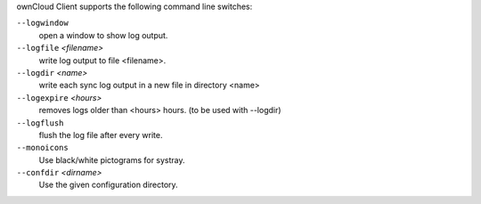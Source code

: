 ownCloud Client supports the following command line switches:

``--logwindow``
        open a window to show log output.

``--logfile`` `<filename>`
        write log output to file <filename>.

``--logdir`` `<name>`
        write each sync log output in a new file in directory <name>

``--logexpire`` `<hours>`
        removes logs older than <hours> hours. (to be used with --logdir)

``--logflush``
        flush the log file after every write.

``--monoicons``
        Use black/white pictograms for systray.

``--confdir`` `<dirname>`
        Use the given configuration directory.

